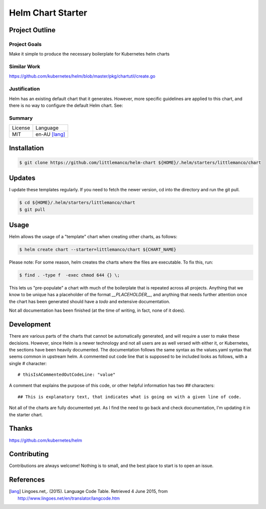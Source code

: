 ==================
Helm Chart Starter
==================

Project Outline
---------------

Project Goals
'''''''''''''

Make it simple to produce the necessary boilerplate for Kubernetes helm charts

Similar Work
''''''''''''

https://github.com/kubernetes/helm/blob/master/pkg/chartutil/create.go

Justification
'''''''''''''

Helm has an existing default chart that it generates. However, more specific guidelines are applied to this chart,
and there is no way to configure the default Helm chart. See:

Summary
'''''''

============= ==============
License       Language
------------- --------------
MIT           en-AU [lang]_
============= ==============

Installation
------------

.. Code:: bash

  $ git clone https://github.com/littlemanco/helm-chart ${HOME}/.helm/starters/littlemanco/chart
  
Updates
-------

I update these templates regularly. If you need to fetch the newer version, cd into the directory and run the git pull.

.. Code:: bash

  $ cd ${HOME}/.helm/starters/littlemanco/chart
  $ git pull

Usage
-----

Helm allows the usage of a "template" chart when creating other charts, as follows:

.. Code:: bash

  $ helm create chart --starter=littlemanco/chart ${CHART_NAME}

Please note: For some reason, helm creates the charts where the files are executable. To fix this, run:

.. Code:: bash

  $ find . -type f  -exec chmod 644 {} \;

This lets us "pre-populate" a chart with much of the boilerplate that is repeated across all projects. Anything that
we know to be unique has a placeholder of the format `__PLACEHOLDER__`, and anything that needs further attention
once the chart has been generated should have a `todo` and extensive documentation.

Not all documentation has been finished (at the time of writing, in fact, none of it does).

Development
-----------

There are various parts of the charts that cannot be automatically generated, and will require a user to make these
decisions. However, since Helm is a newer technology and not all users are as well versed with either it, or Kubernetes,
the sections have been heavily documented. The documentation follows the same syntax as the values.yaml syntax that
seems common in upstream helm. A commented out code line that is supposed to be included looks as follows, with a single
`#` character::

    # thisIsACommentedOutCodeLine: "value"

A comment that explains the purpose of this code, or other helpful information has two `##` characters::

    ## This is explanatory text, that indicates what is going on with a given line of code.

Not all of the charts are fully documented yet. As I find the need to go back and check documentation, I'm updating it
in the starter chart.

Thanks
------

https://github.com/kubernetes/helm

Contributing
------------

Contributions are always welcome! Nothing is to small, and the best place to start is to open an issue.

References
----------

.. [lang] Lingoes.net,. (2015). Language Code Table. Retrieved 4 June 2015, from http://www.lingoes.net/en/translator/langcode.htm
